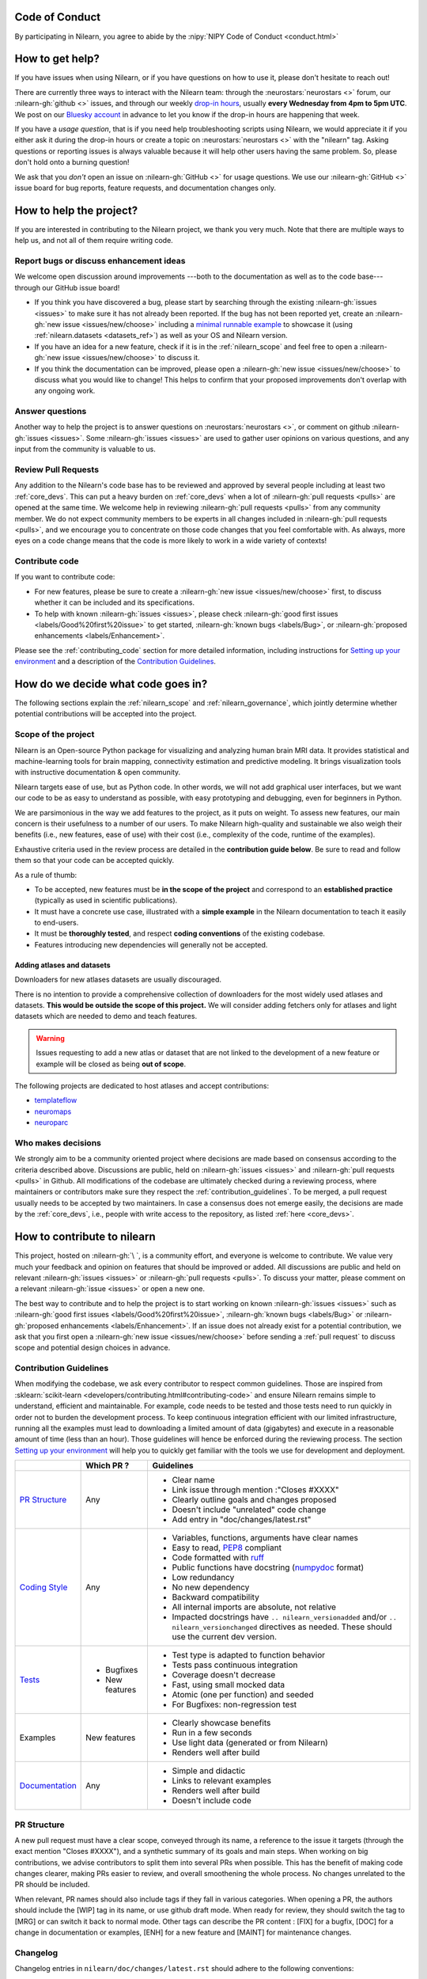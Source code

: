 .. _contributing:


Code of Conduct
===============

By participating in Nilearn, you agree to abide by the :nipy:`NIPY Code of Conduct <conduct.html>`

How to get help?
================

If you have issues when using Nilearn, or if you have questions on how to use it,
please don't hesitate to reach out!

There are currently three ways to interact with the Nilearn team:
through the :neurostars:`neurostars <>` forum, our :nilearn-gh:`github <>` issues,
and through our weekly `drop-in hours <https://arewemeetingyet.com/UTC/2023-01-18/16:00/w/Nilearn%20Drop-in%20Hours>`_,
usually **every Wednesday from 4pm to 5pm UTC**.
We post on our `Bluesky account <https://bsky.app/profile/nilearn.bsky.social>`_ in advance to let you know
if the drop-in hours are happening that week.

If you have a *usage question*, that is if you need help troubleshooting scripts using Nilearn,
we would appreciate it if you either ask it during the drop-in hours
or create a topic on :neurostars:`neurostars <>` with the "nilearn" tag.
Asking questions or reporting issues is always valuable
because it will help other users having the same problem.
So, please don't hold onto a burning question!

We ask that you *don't* open an issue on :nilearn-gh:`GitHub <>` for usage questions.
We use our :nilearn-gh:`GitHub <>` issue board for bug reports, feature requests, and documentation changes only.

How to help the project?
========================

If you are interested in contributing to the Nilearn project, we thank you very much.
Note that there are multiple ways to help us, and not all of them require writing code.

Report bugs or discuss enhancement ideas
----------------------------------------

We welcome open discussion around improvements ---both to the documentation as well as to the code base---
through our GitHub issue board!

* If you think you have discovered a bug,
  please start by searching through the existing :nilearn-gh:`issues <issues>`
  to make sure it has not already been reported. If the bug has not been reported yet,
  create an :nilearn-gh:`new issue <issues/new/choose>`
  including a `minimal runnable example <https://stackoverflow.com/help/minimal-reproducible-example>`_
  to showcase it (using :ref:`nilearn.datasets <datasets_ref>`) as well as your OS and Nilearn version.

* If you have an idea for a new feature, check if it is in the :ref:`nilearn_scope`
  and feel free to open a :nilearn-gh:`new issue <issues/new/choose>` to discuss it.

* If you think the documentation can be improved, please open a :nilearn-gh:`new issue <issues/new/choose>`
  to discuss what you would like to change! This helps to confirm
  that your proposed improvements don't overlap with any ongoing work.

Answer questions
----------------

Another way to help the project is to answer questions on :neurostars:`neurostars <>`,
or comment on github :nilearn-gh:`issues <issues>`.
Some :nilearn-gh:`issues <issues>` are used to gather user opinions on various questions,
and any input from the community is valuable to us.

Review Pull Requests
--------------------

Any addition to the Nilearn's code base has to be reviewed and approved
by several people including at least two :ref:`core_devs`.
This can put a heavy burden on :ref:`core_devs` when a lot of
:nilearn-gh:`pull requests <pulls>` are opened at the same time.
We welcome help in reviewing :nilearn-gh:`pull requests <pulls>` from any
community member.
We do not expect community members to be experts in all changes included in :nilearn-gh:`pull requests <pulls>`,
and we encourage you to concentrate on those code changes that you feel comfortable with.
As always, more eyes on a code change means that the code is more likely to work in a wide variety of contexts!

Contribute code
---------------

If you want to contribute code:

* For new features, please be sure to create a :nilearn-gh:`new issue <issues/new/choose>` first,
  to discuss whether it can be included and its specifications.

* To help with known :nilearn-gh:`issues <issues>`,
  please check :nilearn-gh:`good first issues <labels/Good%20first%20issue>`
  to get started, :nilearn-gh:`known bugs <labels/Bug>`,
  or :nilearn-gh:`proposed enhancements <labels/Enhancement>`.

Please see the :ref:`contributing_code` section for more detailed information, including
instructions for  `Setting up your environment`_ and a description of the `Contribution Guidelines`_.

How do we decide what code goes in?
====================================

The following sections explain the :ref:`nilearn_scope` and :ref:`nilearn_governance`,
which jointly determine whether potential contributions will be accepted into the project.

.. _nilearn_scope:

Scope of the project
--------------------

Nilearn is an Open-source Python package for visualizing and analyzing human
brain MRI data.
It provides statistical and machine-learning tools for brain mapping,
connectivity estimation and predictive modeling.
It brings visualization tools with instructive documentation & open community.

Nilearn targets ease of use, but as Python code.
In other words, we will not add graphical user interfaces, but we want our
code to be as easy to understand as possible, with easy prototyping and
debugging, even for beginners in Python.

We are parsimonious in the way we add features to the project, as it
puts on weight.
To assess new features, our main concern is their usefulness to a number of
our users.
To make Nilearn high-quality and sustainable we also weigh their benefits
(i.e., new features, ease of use) with their cost (i.e., complexity of the code,
runtime of the examples).

Exhaustive criteria used in the review process
are detailed in the **contribution guide below**.
Be sure to read and follow them so that your code can be accepted quickly.

As a rule of thumb:

* To be accepted, new features must be **in the scope of the project** and
  correspond to an **established practice** (typically as used in scientific
  publications).

* It must have a concrete use case, illustrated with a **simple example** in the
  Nilearn documentation to teach it easily to end-users.

* It must be **thoroughly tested**, and respect **coding conventions** of the
  existing codebase.

* Features introducing new dependencies will generally not be accepted.

Adding atlases and datasets
^^^^^^^^^^^^^^^^^^^^^^^^^^^

Downloaders for new atlases datasets are usually discouraged.

There is no intention to provide a comprehensive collection of downloaders
for the most widely used atlases and datasets.
**This would be outside the scope of this project.**
We will consider adding fetchers only for atlases and light datasets
which are needed to demo and teach features.

.. warning::

      Issues requesting to add a new atlas or dataset that are not linked
      to the development of a new feature or example
      will be closed as being **out of scope**.

The following projects are dedicated to host atlases and accept contributions:

* `templateflow <https://www.templateflow.org>`_
* `neuromaps <https://netneurolab.github.io/neuromaps>`_
* `neuroparc <https://github.com/neurodata/neuroparc>`_


.. _nilearn_governance:

Who makes decisions
-------------------

We strongly aim to be a community oriented project where decisions are
made based on consensus according to the criteria described above.
Discussions are public, held on :nilearn-gh:`issues <issues>` and
:nilearn-gh:`pull requests <pulls>` in Github.
All modifications of the codebase are ultimately checked during a reviewing
process, where maintainers or contributors make sure they respect the
:ref:`contribution_guidelines`.
To be merged, a pull request usually needs to be accepted by two maintainers.
In case a consensus does not emerge easily, the decisions are made by the
:ref:`core_devs`, i.e., people with write access to the repository, as
listed :ref:`here <core_devs>`.

.. _contributing_code:

How to contribute to nilearn
=============================

This project, hosted on :nilearn-gh:`\ `, is a community
effort, and everyone is welcome to contribute.
We value very much your feedback and opinion on features that should be
improved or added.
All discussions are public and held on relevant :nilearn-gh:`issues <issues>` or
:nilearn-gh:`pull requests <pulls>`.
To discuss your matter, please comment on a relevant
:nilearn-gh:`issue <issues>` or open a new one.

The best way to contribute and to help the project is to start working on known
:nilearn-gh:`issues <issues>` such as
:nilearn-gh:`good first issues <labels/Good%20first%20issue>`,
:nilearn-gh:`known bugs <labels/Bug>` or
:nilearn-gh:`proposed enhancements <labels/Enhancement>`.
If an issue does not already exist for a potential contribution, we ask that
you first open a :nilearn-gh:`new issue <issues/new/choose>` before sending a
:ref:`pull request` to discuss scope and potential design choices in advance.

.. _contribution_guidelines:

Contribution Guidelines
-----------------------

When modifying the codebase, we ask every contributor to respect common
guidelines.
Those are inspired from :sklearn:`scikit-learn <developers/contributing.html#contributing-code>`
and ensure Nilearn remains simple to understand, efficient and maintainable.
For example, code needs to be tested and those tests need to run quickly in order
not to burden the development process.
To keep continuous integration efficient with our limited infrastructure,
running all the examples must lead to downloading a limited amount of data
(gigabytes) and execute in a reasonable amount of time (less than an hour).
Those guidelines will hence be enforced during the reviewing process.
The section `Setting up your environment`_ will help you to quickly get familiar
with the tools we use for development and deployment.

+--------------------+---------------+-----------------------------------------------------+
|                    | Which PR ?    |        Guidelines                                   |
+====================+===============+=====================================================+
|                    |               | - Clear name                                        |
|                    |               | - Link issue through mention :"Closes #XXXX"        |
|  `PR Structure`_   |    Any        | - Clearly outline goals and changes proposed        |
|                    |               | - Doesn't include "unrelated" code change           |
|                    |               | - Add entry in "doc/changes/latest.rst"             |
+--------------------+---------------+-----------------------------------------------------+
|                    |               | - Variables, functions, arguments have clear names  |
|                    |               | - Easy to read, PEP8_ compliant                     |
|                    |               | - Code formatted with ruff_                         |
|                    |               | - Public functions have docstring (numpydoc_ format)|
|                    |               | - Low redundancy                                    |
|   `Coding Style`_  |    Any        | - No new dependency                                 |
|                    |               | - Backward compatibility                            |
|                    |               | - All internal imports are absolute, not relative   |
|                    |               | - Impacted docstrings have                          |
|                    |               |   ``.. nilearn_versionadded`` and/or                |
|                    |               |   ``.. nilearn_versionchanged`` directives          |
|                    |               |   as needed.                                        |
|                    |               |   These should use the current dev version.         |
+--------------------+---------------+-----------------------------------------------------+
|                    |               | - Test type is adapted to function behavior         |
|                    |               | - Tests pass continuous integration                 |
|                    | - Bugfixes    | - Coverage doesn't decrease                         |
|      `Tests`_      | - New features| - Fast, using small mocked data                     |
|                    |               | - Atomic (one per function) and seeded              |
|                    |               | - For Bugfixes: non-regression test                 |
+--------------------+---------------+-----------------------------------------------------+
|                    |               | - Clearly showcase benefits                         |
|      Examples      | New features  | - Run in a few seconds                              |
|                    |               | - Use light data (generated or from Nilearn)        |
|                    |               | - Renders well after build                          |
+--------------------+---------------+-----------------------------------------------------+
|                    |               | - Simple and didactic                               |
|  `Documentation`_  |    Any        | - Links to relevant examples                        |
|                    |               | - Renders well after build                          |
|                    |               | - Doesn't include code                              |
+--------------------+---------------+-----------------------------------------------------+

.. _PEP8: https://peps.python.org/pep-0008/
.. _numpydoc: https://numpydoc.readthedocs.io/en/latest/format.html
.. _ruff: https://docs.astral.sh/ruff/

PR Structure
------------

A new pull request must have a clear scope, conveyed through its name, a
reference to the issue it targets (through the exact mention "Closes #XXXX"),
and a synthetic summary of its goals and main steps.
When working on big contributions, we advise contributors to split them into
several PRs when possible.
This has the benefit of making code changes clearer, making PRs easier to review,
and overall smoothening the whole process.
No changes unrelated to the PR should be included.

When relevant, PR names should also include tags if they fall in various
categories.
When opening a PR, the authors should include the [WIP] tag in its name, or use
github draft mode. When ready for review, they should switch the tag to [MRG] or
can switch it back to normal mode.
Other tags can describe the PR content : [FIX] for a bugfix, [DOC] for a
change in documentation or examples, [ENH] for a new feature and [MAINT] for
maintenance changes.

.. _changelog:

Changelog
---------

Changelog entries in ``nilearn/doc/changes/latest.rst`` should adhere to the following conventions:

- Entry in the appropriate category
- Single line per entry
- Add a "badge" corresponding to the change type (see below)
- Finish with a link to the PR and the author's profile
- New contributors to add their details to the ``authors`` section of the ``CITATION.cff`` (see below)

List of badges:

.. code-block:: rst

      :bdg-primary:`Doc`
      :bdg-secondary:`Maint`
      :bdg-success:`API`
      :bdg-info:`Plotting`
      :bdg-warning:`Test`
      :bdg-danger:`Deprecation`
      :bdg-dark:`Code`

Example entry in ``nilearn/doc/changes/latest.rst``:

.. code-block:: rst

    - :bdg-dark:`Code` Fix off-by-one error when setting ticks in :func:`~plotting.plot_surf` (:gh:`3105` by `Dimitri Papadopoulos Orfanos`_).

Associated entry in ``CITATION.cff``:

.. code-block:: yaml

      authors:

        - given-names: Dimitri Papadopoulos
          family-names: Orfanos
          website: https://github.com/DimitriPapadopoulos
          affiliation: NeuroSpin, C.E.A., Université Paris-Saclay, Gif-sur-Yvette, France
          orcid: https://orcid.org/0000-0002-1242-8990


Coding Style
------------

The nilearn codebase follows PEP8_ styling.
The main conventions we enforce are :

- line length < 80
- spaces around operators
- meaningful variable names
- function names are underscore separated (e.g., ``a_nice_function``) and as short as possible
- public functions exposed in their parent module's init file
- private function names preceded with a "_" and very explicit, see also :ref:`private_functions`
- classes in CamelCase
- 2 empty lines between functions or classes

You can check that any code you may have edited follows these conventions
by running `ruff <https://docs.astral.sh/ruff/>`__.

Documentation style
^^^^^^^^^^^^^^^^^^^

Each function and class must come with a “docstring” at the top of the function code,
using numpydoc_ formatting.
The docstring must summarize what the function does and document every parameter.

If an argument takes in a default value, it should be described
with the type definition of that argument.

See the examples below:

.. code-block:: python

      def good(x, y=1, z=None):
          """Show how parameters are documented.

          Parameters
          ----------
          x : :obj:`int`
                X

          y : :obj:`int`, default=1
                Note that "default=1" is preferred to "Defaults to 1".

          z : :obj:`str`, default=None

          """


      def bad(x, y=1, z=None):
          """Show how parameters should not be documented.

          Parameters
          ----------
          x :
                The type of X is not described

          y : :obj:`int`
                The default value of y is not described.

          z : :obj:`str`
                Defaults=None.
                The default value should be described after the type.
          """

Additionally, we consider it best practice to write modular functions;
i.e., functions should preferably be relatively short and do *one* thing.
This is also useful for writing unit tests.

Writing small functions is not always possible, and we do not recommend trying to reorganize larger,
but well-tested, older functions in the codebase, unless there is a strong reason to do so (e.g., when adding a new feature).

APIs of nilearn objects
^^^^^^^^^^^^^^^^^^^^^^^

Estimated Attributes
""""""""""""""""""""

Attributes that have been estimated from the data
should always have a name ending with trailing underscore.
For example the coefficients of some regression estimator
would be stored in a ``coef_`` attribute after ``fit`` has been called.

The estimated attributes are expected to be overridden when you call ``fit`` a second time.

This follows the :sklearn:`scikit-learn convention <developers/develop.html#estimated-attributes>`.

.. _private_functions:

Guidelines for Private Functions
^^^^^^^^^^^^^^^^^^^^^^^^^^^^^^^^

We start a name with a leading underscore to indicate that it is an internal implementation detail,
not to be accessed directly from outside, of the enclosing context:

- the parent module (for a submodule name),
- or the module (for the name of a top-level function, class or global variable),
- or the class (for a method or attribute name).

Moreover, modules explicitly declare their interface through the ``__all__`` attribute,
and any name not listed in ``__all__`` should not be accessed from outside the module

In some cases when private functions are in a private module (filename beginning with an underscore),
but are used outside of that file, we do not name them with a leading underscore.

Example:

.. code-block:: rst

      nilearn
      ├── image.py             # part of public API
      ├── __init__.py
      ├── maskers              # part of public API
      │   ├── __init__.py
      │   ├── nifti_masker.py  # part of public API
      │   └── _validation.py   # private to the maskers module
      └── _utils.py            # private to the nilearn module

Code inside ``maskers._validation.py``:

.. code-block:: python

      import numpy as np  # not part of the public API

      __all__ = ["check_mask_img", "ValidationError"]  # all symbols in the public API


      def check_mask_img(mask_img):
          """Public API of _validation module

          can be used in nifti_masker module
          but not the image module (which cannot import maskers._validation),
          unless maskers/__init__.py imports it and lists it in __all__
          to make it part of the maskers module's public API
          """

          return _check_mask_shape(mask_img) and _check_mask_values(mask_img)


      def _check_mask_shape(mask_img):
          """Private internal of _validation, cannot be used in nifti_masker"""


      def _check_mask_values(mask_img):
          """Private internal of _validation, cannot be used in nifti_masker"""


      class ValidationError(Exception):
          """Public API of _validation module"""


      class _Validator:
          """Private internal of the _validation module"""

          def validate(self, img):
              """Public API of _Validator"""

          def _validate_shape(self, img):
              """Private internal of the _Validator class.

              As we don't use the double leading underscore in nilearn we
              cannot infer from the name alone if it is considered to be
              exposed to subclasses or not.

              """

..
      Source: Jerome Dockes https://github.com/nilearn/nilearn/issues/3628#issuecomment-1515211711

Guidelines for HTML and CSS
^^^^^^^^^^^^^^^^^^^^^^^^^^^

We use `prettier <https://prettier.io/>`_ to format HTML and CSS.

This is implemented via a pre-commit hook (see below)
that can be run with

.. code-block:: bash

      pre-commit run --all-files prettier

Pre-commit
----------

We use `pre-commit <https://pre-commit.com/>`__
to run a set of linters and autoformatters on the codebase.

To install pre-commit, run:

.. code-block:: bash

      pip install pre-commit

Then run the following to install the pre-commit hooks:

.. code-block:: bash

      pre-commit install

Pre-commit will then run all those hooks on the files you have staged for commit.
Note that if some of those hooks fail you may have to edit some files and stage them again.

Tests
-----

When fixing a bug, the first step is to write a minimal test that fails because
of it, and then write the bugfix to make this test pass.
For new code you should have roughly one test function per function covering
every line and testing the logic of the function.
They should run on small mocked data, cover a representative range of parameters.

.. hint::

      It is easier to write good unit tests for short, self-contained functions.
      Try to keep this in mind when you write new functions.
      For more information about this coding approach,
      see `test-driven development <https://en.wikipedia.org/wiki/Test-driven_development>`_.

We use `pytest <https://docs.pytest.org/en/6.2.x/contents.html>`_ to run our tests.

If you are not familiar with pytest,
have a look at this `introductory video <https://www.youtube.com/watch?v=mzlH8lp4ISA>`_
by one of the pytest core developer.

In general tests for a specific module (say ``nilearn/image/image.py``)
are kept in a ``tests`` folder in a separate module
with a name that matches the module being tested
(so in this case ``nilearn/image/tests/test_image.py``).

When you have added a test you can check that your changes worked
and didn't break anything by running ``pytest nilearn``.
To do quicker checks it's possible to run only a subset of tests:

.. code-block:: bash

      pytest -v nilearn/module/tests/test_module.py

Fixtures
^^^^^^^^

If you need to do some special "set up" for your tests
(for example you need to generate some data, or a NiftiImage object or a file...)
you can use `pytest fixtures <https://docs.pytest.org/en/6.2.x/fixture.html>`_
to help you mock this data
(more information on pytest fixtures in `this video <https://www.youtube.com/watch?v=ScEQRKwUePI>`_).

Fixture are recognizable because they have a ``@pytest.fixture`` decorator.
Fixtures that are shared by many tests modules can be found in ``nilearn/conftest.py``
but some fixures specific to certain modules can also be kept in that testing module.

Before adding new fixtures, first check those that exist
in the test modules you are working in or in ``nilearn/conftest.py``.

Seeding
^^^^^^^

Many tests must be seeded to avoid random failures.
When your test use random numbers,
you can seed a random number generator with ``numpy.random.default_rng``
like in the following examples:

.. code-block:: python

      def test_something():
          # set up
          rng = np.random.default_rng(0)
          my_number = rng.normal()

          # the rest of the test

You can also use the ``rng`` fixture.

.. code-block:: python

      def test_something(rng):
          # set up
          my_number = rng.normal()

          # the rest of the test

Plotting
--------

Glass brains
^^^^^^^^^^^^

The background images for the glass brains are stored in
``nilearn/plotting/glass_brain_files``.
Once the SVG file have been modified (or added) make sure
to regenerate the associated JSON file
(this will require to make sure that the svg module
from https://github.com/cjlano/svg
is in the python path).

.. code-block:: bash

      python maint_tools/svg_to_json_converter.py \
            nilearn/plotting/glass_brain_files/input.svg \
            nilearn/plotting/glass_brain_files/output.json


Documentation
-------------

Documentation must be understandable by people from different backgrounds.
The “narrative” documentation should be an introduction to the concepts of
the library.
It includes very little code and should first help the user figure out which
parts of the library he needs and then how to use it.
It must be full of links, of easily-understandable titles, colorful boxes and
figures.

Examples take a hands-on approach focused on a generic usecase from which users
will be able to adapt code to solve their own problems.
They include plain text for explanations, python code and its output and
most importantly figures to depict its results.
Each example should take only a few seconds to run.

To build our documentation, we are using
`sphinx <https://www.sphinx-doc.org/en/master/usage/quickstart.html>`_ for the
main documentation and
`sphinx-gallery <https://sphinx-gallery.github.io/stable/index.html>`_ for the
example tutorials. If you want to work on those, check out next section to
learn how to use those tools to build documentation.

Reports
-------




.. _git_repo:


Continuous integration
----------------------

See the :ref:`continuous integration` page.

Setting up your environment
===========================

Installing
----------

Here are the key steps you need to go through to copy the repo before contributing:

1. fork the repo from github (fork button in the top right corner of our :nilearn-gh:`main github page <>`)
   and clone your fork locally:

.. code-block:: bash

      git clone git@github.com:<your_username>/nilearn.git

2. (optional but highly recommended) set up a virtual environment to wor
   in using whichever environment management tool you're used to and activate it.
   For example:

.. code-block:: bash

      python3 -m venv nilearn
      source nilearn/bin/activate

or:

.. code-block:: bash

      conda create -n nilearn pip
      conda activate nilearn

3. install the forked version of ``nilearn``

.. admonition:: Recommendation

      When you install nilearn, it will use the version stored in the version control system
      (in this case git)
      to get the version number you would see if you typed in your terminal:

      .. code-block:: bash

            pip show nilearn

      or:

      .. code-block:: bash

            python -c "import nilearn; print(nilearn.__version__)"

      To make sure that you get the correct version number, you must fetch
      all the git tags from the nilearn github repository,
      by running the following commands:

      .. code-block:: bash

            # add the nilearn repo as an "upstream" remote
            git remote add upstream https://github.com/nilearn/nilearn.git
            # fetch all the tags
            git fetch --all
            # check that you got all the tags
            git tag --list

You can then install nilearn in editable mode:

.. code-block:: bash

      pip install -e '.[dev]'

This installs your local version of Nilearn,
along with all dependencies necessary for developers (hence the ``[dev]`` tag).
For more information about the dependency installation options, see ``pyproject.toml``.
The installed version will also reflect any changes you make to your code.


4. check that all tests pass with (this can take a while):

.. code-block:: bash

      pytest nilearn

5. (optional) install `pre-commit <https://pre-commit.com/#usage>`_ hooks
   to run the linter and other checks before each commit:

.. code-block:: bash

      pre-commit install


Contributing
------------

Here are the key steps you need to go through to contribute code to ``nilearn``:

1. open or join an already existing issue explaining what you want to work on

2. on your fork, create a new branch from main:

.. code-block:: bash

      git checkout -b your_branch

3. implement changes, lint and format

.. admonition:: Recommendation

    To lint your code and verify PEP8 compliance, you can run
    `ruff <https://docs.astral.sh/ruff/>`_ locally on the
    changes you have made.

    .. code-block:: bash

        ruff check --fix <path_to_edited_file>

    To format your code, you can also use ruff and run:

    .. code-block:: bash

        ruff format <path_to_edited_file>

    Note that if you installed pre-commit and the pre-commit hooks,
    those commands will be run automatically before each commit.

4. commit your changes on this branch (don't forget to write tests!)

5. run the tests locally (to go faster, only run tests which are relevant to what
   you work on with, for example):

.. code-block:: bash

      pytest -v nilearn/plotting/tests/test_surf_plotting.py

6. push your changes to your online fork:

.. code-block:: bash

      git push

7. in github, open a pull request from your online fork to the main repo
   (most likely from ``your_fork:your_branch`` to ``nilearn:main``).

8. check that all continuous integration tests pass

For more details about the Fork Clone Push workflows,
read `here <https://docs.github.com/en/get-started/exploring-projects-on-github/contributing-to-a-project#about-forking>`_.


.. _building documentation:

Building documentation
----------------------

If you wish to build documentation:

1. First, ensure that you have installed sphinx and sphinx-gallery. When in your
   fork top folder, you can install the required packages using:

.. code-block:: bash

      pip install '.[doc]'

2. Then go to ``nilearn/examples`` or ``nilearn/doc`` and make needed changes
   using `reStructuredText files <https://www.sphinx-doc.org/en/master/usage/restructuredtext/basics.html>`_

3. You can now go to ``nilearn/doc`` and build the examples locally:

.. code-block:: bash

      make html-strict

or, if you do not have make install (for instance under Windows):

.. code-block:: bash

      python3 -m sphinx -b html -d _build/doctrees . _build/html

The full build can take a very long time.
So if you don't need the plots, a quicker option is:

.. code-block:: bash

      make html-noplot

An even quicker option is:

.. code-block:: bash

      make html-noplot-noreport

4. Visually review the output in ``nilearn/doc/_build/html/index.html``.
   If all looks well and there were no errors, commit and push the changes.

.. tip::

      The documentation build by the CI uses the oldest supported version of Python
      and Nilearn's dependencies.
      This may explain some differences with a local build of the doc
      if you are using different dependencies.

5. You can now open a Pull Request from Nilearn's Pull Request page.

6. Request the CI builds the full documentation from your branch:

.. code-block:: bash

      git commit --allow-empty -m "[full doc] request full build"

.. tip::

      When generating documentation locally, you can build only specific files
      to reduce building time. To do so, use the ``filename_pattern``:

      .. code-block:: bash

            python3 -m sphinx -D sphinx_gallery_conf.filename_pattern=\\
            plot_decoding_tutorial.py -b html -d _build/doctrees . _build/html

      or if you want to use make :

      .. code-block:: bash

            PATTERN='examples/04_glm_first_level/plot_bids_features.py'
            export PATTERN
            make -C doc html-modified-examples-only


Additional cases
================

How to contribute an atlas
--------------------------

We want atlases in Nilearn to be internally consistent.
Specifically, your atlas object:

- should be a Scikit-learn ``Bunch``

- MUST have at least the following 4 attributes (as with the existing atlases):

  - ``description`` (str): A text description of the atlas.
    This should be brief but thorough,
    describing the source (paper),
    relevant information related to its construction (modality, dataset, method),
    and, if there is more than one map, a description of each map.
  - ``maps`` (list or string): the path to the nifti image, or a list of paths
  - ``atlas_type``: must be either ``deterministic`` or ``probabilistic``
  - ``labels`` (list): a list of string labels corresponding to each atlas label,
    in the same (numerical) order as the atlas labels

Deterministic atlases must also include:

- a look up table (``lut``) attribute:

  - providing the mapping between the values in the atlas image
    and the name to the region of interest they define.
  - that complies with the
    `dseg.tsv format from BIDS
    <https://bids-specification.readthedocs.io/en/latest/derivatives/imaging.html#common-image-derived-labels>`_
  - can be validated by the function ``nilearn._utils.helpers.check_look_up_table``
    in strict mode.

In addition, the atlas will need to be called by a fetcher.
For example, see :nilearn-gh:`here <blob/main/nilearn/datasets/atlas.py>`.

Finally, as with other features, please provide a test for your atlas.
Examples can be found :nilearn-gh:`here <blob/main/nilearn/datasets/tests/test_atlas.py>`.

How to contribute a dataset fetcher
-----------------------------------

The :mod:`nilearn.datasets` module provides functions to download some
neuroimaging datasets, such as :func:`nilearn.datasets.fetch_haxby` or
:func:`nilearn.datasets.fetch_atlas_harvard_oxford`.

Downloading data takes time and large datasets slow down the build of the
example gallery. Moreover, downloads can fail for reasons we do not control,
such as a web service that is temporarily unavailable. This is frustrating for
users and a major issue for continuous integration (new code cannot be merged
unless the examples run successfully on the CI infrastructure). Finally,
datasets or the APIs that provide them sometimes change, in which case the
downloader needs to be adapted.

As for any contributed feature, before starting working on a new downloader,
we recommend opening a :nilearn-gh:`new issue <issues/new/choose>` to discuss
whether it is necessary or if existing downloaders could be used instead.

To add a new fetcher, ``nilearn.datasets.utils`` provides some helper functions,
such as ``get_dataset_dir`` to find a directory where the dataset is or will be
stored according to the user's configuration, or ``fetch_files`` to load files
from the disk or download them if they are missing.

The new fetcher, as any other function, also needs to be tested (in the relevant
submodule of ``nilearn.datasets.tests``). When the tests run, the fetcher does
not have access to the network and will not actually download files. This is to
avoid spurious failures due to unavailable network or servers, and to avoid
slowing down the tests with long downloads.
The functions from the standard library and the ``requests`` library that
nilearn uses to download files are mocked: they are replaced with dummy
functions that return fake data.

Exactly what fake data is returned can be configured through the object
returned by the ``request_mocker`` pytest fixture, defined in
``nilearn.datasets.tests._testing``. The docstrings of this module and the
``Sender`` class it contains provide information on how to write a test using
this fixture. Existing tests can also serve as examples.

Performance monitoring
----------------------

Nilearn includes performance monitoring in the
library using `asv <https://asv.readthedocs.io/en/latest/index.html>`_
benchmarks. The goal is two-fold:

- To track the performance over time and flag regressions due to changes in the
  codebase.
- To compare the performance of different implementations of an algorithm
  (for example, loading an image using :func:`nilearn.image.load_img` vs.
  :func:`nibabel.loadsave.load`).

A collection of these benchmarks are located in the ``nilearn/asv_benchmarks``
directory. Currently, we run them on GitHub CI regularly on the latest commit
of the main branch. The results are available on
`nilearn.github.io/benchmarks/ <https://nilearn.github.io/benchmarks/>`_.

To run these benchmarks locally, you will need to install
the asv package:

.. code-block:: bash

      pip install asv

Then, change to the ``asv_benchmarks`` directory:

.. code-block:: bash

      cd asv_benchmarks

To run a specific benchmark on the current HEAD of your clone of the
repository, use the following command:

.. code-block:: bash

      asv run -b load_img

This will measure both time taken and peak memory usage of the
:func:`nilearn.image.load_img` function.

You can also track the performance of a specific benchmark over, say,
5 commits, until release 0.10.0, like this:

.. code-block:: bash

      asv run 0.10.0..main -b load_img --steps 5

You can also compare the performance of loading an image using
:func:`nilearn.image.load_img` vs. :func:`nibabel.loadsave.load`:

.. code-block:: bash

      asv run -b compare_load

For more information on how to use asv, please refer to the
`asv documentation <https://asv.readthedocs.io/en/stable/>`_.


Maintenance
===========

More information about the project organization, conventions, and maintenance
process can be found there : :ref:`maintenance_process`.
